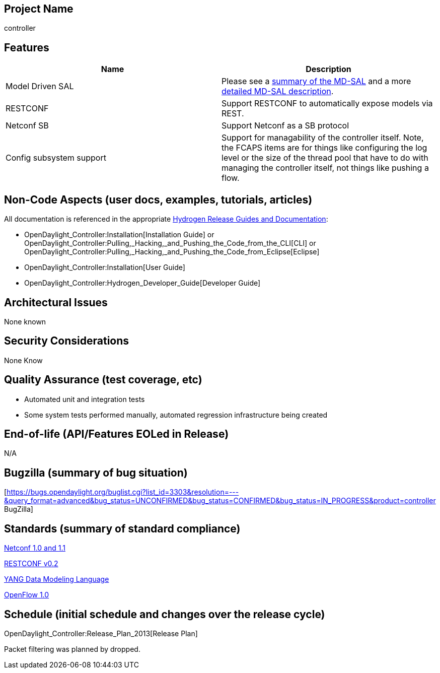 [[project-name]]
== Project Name

controller

[[features]]
== Features

[cols=",",options="header",]
|=======================================================================
|Name |Description
|Model Driven SAL  |Please see a
https://wiki.opendaylight.org/view/OpenDaylight_Controller:Architectural_Framework#Evolution_of_the_Controller_Service_Abstraction_Layer[summary
of the MD-SAL] and a more
https://wiki.opendaylight.org/view/OpenDaylight_Controller:Model-Driven_Controller_Service_Abstraction_Layer[detailed
MD-SAL description].

|RESTCONF |Support RESTCONF to automatically expose models via REST.

|Netconf SB |Support Netconf as a SB protocol

|Config subsystem support |Support for managability of the controller
itself. Note, the FCAPS items are for things like configuring the log
level or the size of the thread pool that have to do with managing the
controller itself, not things like pushing a flow.
|=======================================================================

[[non-code-aspects-user-docs-examples-tutorials-articles]]
== Non-Code Aspects (user docs, examples, tutorials, articles)

All documentation is referenced in the appropriate
link:Release/Hydrogen[Hydrogen Release Guides and Documentation]:

* OpenDaylight_Controller:Installation[Installation Guide] or
OpenDaylight_Controller:Pulling,_Hacking,_and_Pushing_the_Code_from_the_CLI[CLI]
or
OpenDaylight_Controller:Pulling,_Hacking,_and_Pushing_the_Code_from_Eclipse[Eclipse]
* OpenDaylight_Controller:Installation[User Guide]
* OpenDaylight_Controller:Hydrogen_Developer_Guide[Developer Guide]

[[architectural-issues]]
== Architectural Issues

None known

[[security-considerations]]
== Security Considerations

None Know

[[quality-assurance-test-coverage-etc]]
== Quality Assurance (test coverage, etc)

* Automated unit and integration tests
* Some system tests performed manually, automated regression
infrastructure being created

[[end-of-life-apifeatures-eoled-in-release]]
== End-of-life (API/Features EOLed in Release)

N/A

[[bugzilla-summary-of-bug-situation]]
== Bugzilla (summary of bug situation)

[https://bugs.opendaylight.org/buglist.cgi?list_id=3303&resolution=---&query_format=advanced&bug_status=UNCONFIRMED&bug_status=CONFIRMED&bug_status=IN_PROGRESS&product=controller
BugZilla]

[[standards-summary-of-standard-compliance]]
== Standards (summary of standard compliance)

http://tools.ietf.org/html/rfc6241[Netconf 1.0 and 1.1]

http://tools.ietf.org/html/draft-bierman-netconf-restconf-02[RESTCONF
v0.2]

http://datatracker.ietf.org/doc/rfc6020/[YANG Data Modeling Language]

https://www.opennetworking.org/images/stories/downloads/sdn-resources/onf-specifications/openflow/openflow-spec-v1.0.2.pdf[OpenFlow
1.0]

[[schedule-initial-schedule-and-changes-over-the-release-cycle]]
== Schedule (initial schedule and changes over the release cycle)

OpenDaylight_Controller:Release_Plan_2013[Release Plan]

Packet filtering was planned by dropped.
